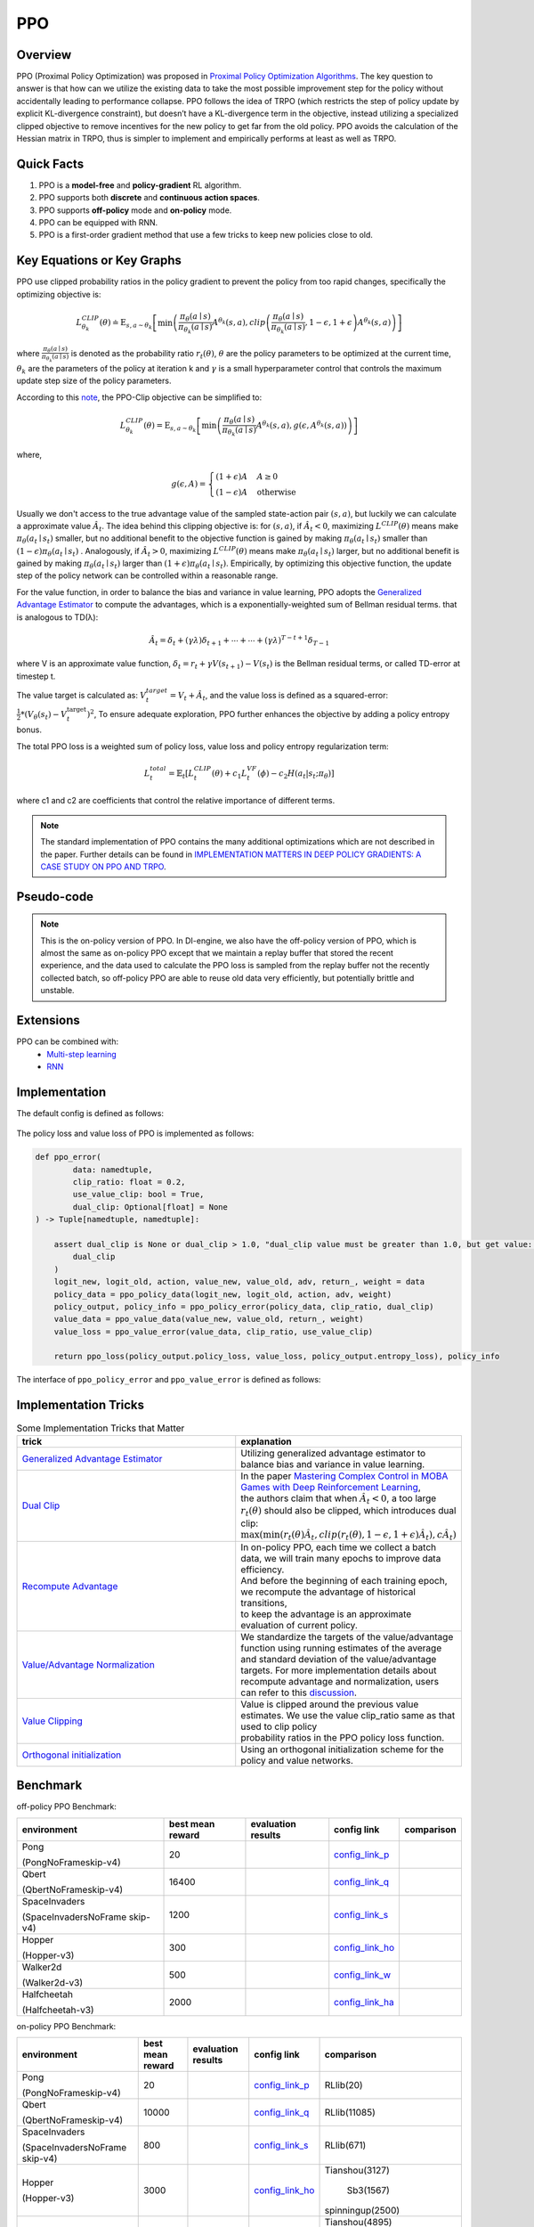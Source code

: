PPO
^^^^^^^

Overview
---------
PPO (Proximal Policy Optimization) was proposed in `Proximal Policy Optimization Algorithms <https://arxiv.org/pdf/1707.06347.pdf>`_.
The key question to answer is that how can we utilize the existing data to take the most possible improvement step for the policy
without accidentally leading to performance collapse.
PPO follows the idea of TRPO (which restricts the step of policy update by explicit KL-divergence constraint),
but doesn’t have a KL-divergence term in the objective,
instead utilizing a specialized clipped objective to remove incentives for the new policy to get far from the old policy.
PPO avoids the calculation of the Hessian matrix in TRPO, thus is simpler to implement and empirically performs at least as well as TRPO.

Quick Facts
-----------
1. PPO is a **model-free** and **policy-gradient** RL algorithm.

2. PPO supports both **discrete** and **continuous action spaces**.

3. PPO supports **off-policy** mode and **on-policy** mode.

4. PPO can be equipped with RNN.

5. PPO is a first-order gradient method that use a few tricks to keep new policies close to old.

Key Equations or Key Graphs
------------------------------
PPO use clipped probability ratios in the policy gradient to prevent the policy from too rapid changes, specifically the
optimizing objective is:

.. math::
    L_{\theta_{k}}^{C L I P}(\theta) \doteq {\mathrm{E}}_{s, a \sim \theta_{k}}\left[\min \left(\frac{\pi_{\theta}(a \mid s)}{\pi_{\theta_{k}}(a \mid s)} A^{\theta_{k}}(s, a), {clip}\left(\frac{\pi_{\theta}(a \mid s)}{\pi_{\theta_{k}}(a \mid s)}, 1-\epsilon, 1+\epsilon\right) A^{\theta_{k}}(s, a)\right)\right]

where :math:`\frac{\pi_{\theta}(a \mid s)}{\pi_{\theta_{k}}(a \mid s)}` is denoted as the probability ratio :math:`r_t(\theta)`,
:math:`\theta` are the policy parameters to be optimized at the current time, :math:`\theta_k` are the parameters of the policy at iteration k and :math:`\gamma` is a small hyperparameter control that controls the maximum update step size of the policy parameters.

..
    .. math::
        r_{t}(\theta)=\frac{\pi_{\theta}\left(a_{t} \mid s_{t}\right)}{\pi_{\theta_{\text {old }}}\left(a_{t} \mid s_{t}\right)}
    When :math:`\hat{A}_t > 0`, :math:`r_t(\theta) > 1 + \epsilon` will be clipped. While when :math:`\hat{A}_t < 0`, :math:`r_t(\theta) < 1 - \epsilon` will be clipped.

According to this `note <https://drive.google.com/file/d/1PDzn9RPvaXjJFZkGeapMHbHGiWWW20Ey/view?usp=sharing>`__, the PPO-Clip objective can be simplified to:

.. math::
    L_{\theta_{k}}^{C L I P}(\theta)={\mathrm{E}}_{s, a \sim \theta_{k}}\left[\min \left(\frac{\pi_{\theta}(a \mid s)}{\pi_{\theta_{k}}(a \mid s)} A^{\theta_{k}}(s, a), g\left(\epsilon, A^{\theta_{k}}(s, a)\right)\right)\right]
where,

.. math::
    g(\epsilon, A)= \begin{cases}(1+\epsilon) A & A \geq 0 \\ (1-\epsilon) A & \text { otherwise }\end{cases}

Usually we don't access to the true advantage value of the sampled state-action pair :math:`(s,a)`, but luckily we can calculate a approximate value :math:`\hat{A}_t`.
The idea behind this clipping objective is: for :math:`(s,a)`, if :math:`\hat{A}_t < 0`, maximizing :math:`L^{C L I P}(\theta)` means make :math:`\pi_{\theta}(a_{t} \mid s_{t})` smaller, but no additional benefit to the objective function is gained
by making :math:`\pi_{\theta}(a_{t} \mid s_{t})` smaller than :math:`(1-\epsilon)\pi_{\theta}(a_{t} \mid s_{t})`
. Analogously, if :math:`\hat{A}_t > 0`, maximizing :math:`L^{C L I P}(\theta)` means make :math:`\pi_{\theta}(a_{t} \mid s_{t})` larger, but no additional benefit is gained by making :math:`\pi_{\theta}(a_{t} \mid s_{t})`
larger than :math:`(1+\epsilon)\pi_{\theta}(a_{t} \mid s_{t})`.
Empirically, by optimizing this objective function, the update step of the policy network can be controlled within a reasonable range.

For the value function, in order to balance the bias and variance in value learning, PPO adopts the `Generalized Advantage Estimator <https://arxiv.org/abs/1506.02438>`__ to compute the advantages,
which is a exponentially-weighted sum of Bellman residual terms.  that is analogous to TD(λ):

.. math::
    \hat{A}_{t}=\delta_{t}+(\gamma \lambda) \delta_{t+1}+\cdots+\cdots+(\gamma \lambda)^{T-t+1} \delta_{T-1}

where V is an approximate value function, :math:`\delta_{t}=r_{t}+\gamma V\left(s_{t+1}\right)-V\left(s_{t}\right)` is the Bellman residual terms, or called TD-error at timestep t.

The value target is calculated as: :math:`V_{t}^{target}=V_{t}+\hat{A}_{t}`,
and the value loss is defined as a squared-error: :math:`\frac{1}{2}*\left(V_{\theta}\left(s_{t}\right)-V_{t}^{\mathrm{target}}\right)^{2}`,
To ensure adequate exploration, PPO further enhances the objective by adding a policy entropy bonus.

The total PPO loss is a weighted sum of policy loss, value loss and policy entropy regularization term:

.. math::
    L_{t}^{total}=\hat{\mathbb{E}}_{t}[ L_{t}^{C L I P}(\theta)+c_{1} L_{t}^{V F}(\phi)-c_{2} H(a_t|s_{t}; \pi_{\theta})]

where c1 and c2 are coefficients that control the relative importance of different terms.

.. note::
    The standard implementation of PPO contains the many additional optimizations which are not described in the paper. Further details can be found in `IMPLEMENTATION MATTERS IN DEEP POLICY GRADIENTS: A CASE STUDY ON PPO AND TRPO <https://arxiv.org/abs/2005.12729>`_.

Pseudo-code
-----------
.. image:: images/PPO_onpolicy.png
   :align: center
   :scale: 50%

.. note::
    This is the on-policy version of PPO. In DI-engine, we also have the off-policy version of PPO, which is almost the same as on-policy PPO except that
    we maintain a replay buffer that stored the recent experience,
    and the data used to calculate the PPO loss is sampled from the replay buffer not the recently collected batch,
    so off-policy PPO are able to reuse old data very efficiently, but potentially brittle and unstable.


Extensions
-----------

PPO can be combined with:
    - `Multi-step learning <https://di-engine-docs.readthedocs.io/en/latest/best_practice/nstep_td.html>`__
    - `RNN <https://di-engine-docs.readthedocs.io/en/latest/best_practice/rnn.html>`__


Implementation
-----------------
The default config is defined as follows:

    .. autoclass:: ding.policy.ppo.PPOPolicy


    .. autoclass:: ding.model.template.vac.VAC
        :members: forward, compute_actor, compute_critic, compute_actor_critic
        :noindex:


The policy loss and value loss of PPO is implemented as follows:

.. code:: python

    def ppo_error(
            data: namedtuple,
            clip_ratio: float = 0.2,
            use_value_clip: bool = True,
            dual_clip: Optional[float] = None
    ) -> Tuple[namedtuple, namedtuple]:

        assert dual_clip is None or dual_clip > 1.0, "dual_clip value must be greater than 1.0, but get value: {}".format(
            dual_clip
        )
        logit_new, logit_old, action, value_new, value_old, adv, return_, weight = data
        policy_data = ppo_policy_data(logit_new, logit_old, action, adv, weight)
        policy_output, policy_info = ppo_policy_error(policy_data, clip_ratio, dual_clip)
        value_data = ppo_value_data(value_new, value_old, return_, weight)
        value_loss = ppo_value_error(value_data, clip_ratio, use_value_clip)

        return ppo_loss(policy_output.policy_loss, value_loss, policy_output.entropy_loss), policy_info

The interface of ``ppo_policy_error`` and ``ppo_value_error`` is defined as follows:

    .. autofunction:: ding.rl_utils.ppo.ppo_policy_error

    .. autofunction:: ding.rl_utils.ppo.ppo_value_error


Implementation Tricks
-----------------

.. list-table:: Some Implementation Tricks that Matter
   :widths: 25 15
   :header-rows: 1

   * - trick
     - explanation
   * - | `Generalized Advantage Estimator <https://github.com/opendilab/DI-engine/blob/e89d8fdc4b7340c708b48f987a8e9f312cd0f7a2/ding/rl_utils/gae.py#L26>`__
     - | Utilizing generalized advantage estimator to balance bias and variance in value learning.
   * - | `Dual Clip <https://github.com/opendilab/DI-engine/blob/7630dbaa65e4ef33b07cc0f6c630fce280aa200c/ding/rl_utils/ppo.py#L193>`__
     - | In the paper `Mastering Complex Control in MOBA Games with Deep Reinforcement Learning <https://arxiv.org/abs/1912.09729>`_,
       | the authors claim that when :math:`\hat{A}_t < 0`, a too large :math:`r_t(\theta)` should also be clipped, which introduces dual clip:
       | :math:`\max \left(\min \left(r_{t}(\theta) \hat{A}_{t}, {clip}\left(r_{t}(\theta), 1-\epsilon, 1+\epsilon\right) \hat{A}_{t}\right), c \hat{A}_{t}\right)`
   * - | `Recompute Advantage <https://github.com/opendilab/DI-engine/blob/7630dbaa65e4ef33b07cc0f6c630fce280aa200c/ding/policy/ppo.py#L171>`__
     - | In on-policy PPO, each time we collect a batch data, we will train many epochs to improve data efficiency.
       | And before the beginning of each training epoch, we recompute the advantage of historical transitions,
       | to keep the advantage is an approximate evaluation of current policy.
   * - | `Value/Advantage Normalization <https://github.com/opendilab/DI-engine/blob/7630dbaa65e4ef33b07cc0f6c630fce280aa200c/ding/policy/ppo.py#L175>`__
     - | We standardize the targets of the value/advantage function using running estimates of the average
       | and standard deviation of the value/advantage targets. For more implementation details about
       | recompute advantage and normalization, users can refer to this `discussion <https://github.com/opendilab/DI-engine/discussions/172#discussioncomment-1901038>`__.
   * - | `Value Clipping <https://github.com/opendilab/DI-engine/blob/e6cc06043b479b164b41189ac99c9315c0c938de/ding/rl_utils/ppo.py#L202>`_
     - | Value is clipped around the previous value estimates. We use the value clip_ratio same as that used to clip policy
       | probability ratios in the PPO policy loss function.
   * - | `Orthogonal initialization <https://github.com/opendilab/DI-engine/blob/7630dbaa65e4ef33b07cc0f6c630fce280aa200c/ding/policy/ppo.py#L98>`__
     - | Using an orthogonal initialization scheme for the policy and value networks.

..
    .. code:: python
        if use_value_clip:
            value_clip = value_old + (value_new - value_old).clamp(-clip_ratio, clip_ratio)
            v1 = (return_ - value_new).pow(2)
            v2 = (return_ - value_clip).pow(2)
            value_loss = 0.5 * (torch.max(v1, v2) * weight).mean()

..
 The Benchmark result of PPO implemented in DI-engine is shown in `Benchmark <../feature/algorithm_overview.html>`_.


Benchmark
-----------

off-policy PPO Benchmark:


+---------------------+-----------------+-----------------------------------------------------+--------------------------+----------------------+
| environment         |best mean reward | evaluation results                                  | config link              | comparison           |
+=====================+=================+=====================================================+==========================+======================+
|                     |                 |                                                     |`config_link_p <https://  |                      |
|                     |                 |                                                     |github.com/opendilab/     |                      |
|                     |                 |                                                     |DI-engine/tree/main/dizoo/|                      |
|Pong                 |  20             |.. image:: images/benchmark/pong_offppo.png          |atari/config/serial/      |                      |
|                     |                 |                                                     |pong/pong_offppo_config   |                      |
|(PongNoFrameskip-v4) |                 |                                                     |.py>`_                    |                      |
+---------------------+-----------------+-----------------------------------------------------+--------------------------+----------------------+
|                     |                 |                                                     |`config_link_q <https://  |                      |
|                     |                 |                                                     |github.com/opendilab/     |                      |
|Qbert                |                 |                                                     |DI-engine/tree/main/dizoo/|                      |
|                     |  16400          |.. image:: images/benchmark/qbert_offppo.png         |atari/config/serial/      |                      |
|(QbertNoFrameskip-v4)|                 |                                                     |qbert/qbert_offppo_config |                      |
|                     |                 |                                                     |.py>`_                    |                      |
+---------------------+-----------------+-----------------------------------------------------+--------------------------+----------------------+
|                     |                 |                                                     |`config_link_s <https://  |                      |
|                     |                 |                                                     |github.com/opendilab/     |                      |
|SpaceInvaders        |                 |                                                     |DI-engine/tree/main/dizoo/|                      |
|                     |  1200           |.. image:: images/benchmark/spaceinvaders_offppo.png |atari/config/serial/      |                      |
|(SpaceInvadersNoFrame|                 |                                                     |spaceinvaders/spaceinva   |                      |
|skip-v4)             |                 |                                                     |ders_offppo_config.py>`_  |                      |
+---------------------+-----------------+-----------------------------------------------------+--------------------------+----------------------+
|                     |                 |                                                     |`config_link_ho <https:// |                      |
|                     |                 |                                                     |github.com/opendilab/     |                      |
|                     |                 |                                                     |DI-engine/tree/main/dizoo/|                      |
|Hopper               |  300            |.. image:: images/benchmark/hopper_offppo.png        |mujoco/config/hopper_     |                      |
|                     |                 |                                                     |offppo_default_config     |                      |
|(Hopper-v3)          |                 |                                                     |.py>`_                    |                      |
+---------------------+-----------------+-----------------------------------------------------+--------------------------+----------------------+
|                     |                 |                                                     |`config_link_w <https://  |                      |
|                     |                 |                                                     |github.com/opendilab/     |                      |
|Walker2d             |                 |                                                     |DI-engine/tree/main/dizoo/|                      |
|                     |  500            |.. image:: images/benchmark/walker2d_offppo.png      |mujoco/config/            |                      |
|(Walker2d-v3)        |                 |                                                     |walker2d_offppo_          |                      |
|                     |                 |                                                     |default_config.py>`_      |                      |
+---------------------+-----------------+-----------------------------------------------------+--------------------------+----------------------+
|                     |                 |                                                     |`config_link_ha <https:// |                      |
|                     |                 |                                                     |github.com/opendilab/     |                      |
|Halfcheetah          |                 |                                                     |DI-engine/tree/main/dizoo/|                      |
|                     |  2000           |.. image:: images/benchmark/halfcheetah_offppo.png   |mujoco/config/            |                      |
|(Halfcheetah-v3)     |                 |                                                     |halfcheetah_offppo        |                      |
|                     |                 |                                                     |_default_config.py>`_     |                      |
+---------------------+-----------------+-----------------------------------------------------+--------------------------+----------------------+


on-policy PPO Benchmark:


+---------------------+-----------------+-----------------------------------------------------+--------------------------+----------------------+
| environment         |best mean reward | evaluation results                                  | config link              | comparison           |
+=====================+=================+=====================================================+==========================+======================+
|                     |                 |                                                     |`config_link_p <https://  |                      |
|                     |                 |                                                     |github.com/opendilab/     |                      |
|                     |                 |                                                     |DI-engine/tree/main/dizoo/|    RLlib(20)         |
|Pong                 |  20             |.. image:: images/benchmark/pong_onppo.png           |atari/config/serial/      |                      |
|                     |                 |                                                     |pong/pong_onppo_config    |                      |
|(PongNoFrameskip-v4) |                 |                                                     |.py>`_                    |                      |
+---------------------+-----------------+-----------------------------------------------------+--------------------------+----------------------+
|                     |                 |                                                     |`config_link_q <https://  |                      |
|                     |                 |                                                     |github.com/opendilab/     |                      |
|Qbert                |                 |                                                     |DI-engine/tree/main/dizoo/|    RLlib(11085)      |
|                     |  10000          |.. image:: images/benchmark/qbert_onppo.png          |atari/config/serial/      |                      |
|(QbertNoFrameskip-v4)|                 |                                                     |qbert/qbert_onppo_config  |                      |
|                     |                 |                                                     |.py>`_                    |                      |
+---------------------+-----------------+-----------------------------------------------------+--------------------------+----------------------+
|                     |                 |                                                     |`config_link_s <https://  |                      |
|                     |                 |                                                     |github.com/opendilab/     |                      |
|SpaceInvaders        |                 |                                                     |DI-engine/tree/main/dizoo/|    RLlib(671)        |
|                     |  800            |.. image:: images/benchmark/spaceinvaders_onppo.png  |atari/config/serial/      |                      |
|(SpaceInvadersNoFrame|                 |                                                     |spaceinvaders/spacein     |                      |
|skip-v4)             |                 |                                                     |vaders_onppo_config.py>`_ |                      |
+---------------------+-----------------+-----------------------------------------------------+--------------------------+----------------------+
|                     |                 |                                                     |`config_link_ho <https:// |    Tianshou(3127)    |
|                     |                 |                                                     |github.com/opendilab/     |                      |
|                     |                 |                                                     |DI-engine/tree/main/dizoo/|       Sb3(1567)      |
|Hopper               |  3000           |.. image:: images/benchmark/hopper_onppo.png         |mujoco/config/            |                      |
|                     |                 |                                                     |hopper_onppo_             |    spinningup(2500)  |
|(Hopper-v3)          |                 |                                                     |default_config.py>`_      |                      |
+---------------------+-----------------+-----------------------------------------------------+--------------------------+----------------------+
|                     |                 |                                                     |`config_link_w <https://  |    Tianshou(4895)    |
|                     |                 |                                                     |github.com/opendilab/     |                      |
|Walker2d             |                 |                                                     |DI-engine/tree/main/dizoo/|     Sb3(1230)        |
|                     |  3000           |.. image:: images/benchmark/walker2d_onppo.png       |mujoco/config/            |                      |
|(Walker2d-v3)        |                 |                                                     |walker2d_onppo_           |    spinningup(2500)  |
|                     |                 |                                                     |default_config.py>`_      |                      |
+---------------------+-----------------+-----------------------------------------------------+--------------------------+----------------------+
|                     |                 |                                                     |`config_link_ha <https:// |    Tianshou(7337)    |
|                     |                 |                                                     |github.com/opendilab/     |                      |
|Halfcheetah          |                 |                                                     |DI-engine/tree/main/dizoo/|     Sb3(1976)        |
|                     |  3500           |.. image:: images/benchmark/halfcheetah_onppo.png    |mujoco/config/            |                      |
|(Halfcheetah-v3)     |                 |                                                     |halfcheetah_onppo         |   spinningup(3000)   |
|                     |                 |                                                     |_default_config.py>`_     |                      |
+---------------------+-----------------+-----------------------------------------------------+--------------------------+----------------------+


References
-----------

- John Schulman, Filip Wolski, Prafulla Dhariwal, Alec Radford, Oleg Klimov: “Proximal Policy Optimization Algorithms”, 2017; [http://arxiv.org/abs/1707.06347 arXiv:1707.06347].

- Logan Engstrom, Andrew Ilyas, Shibani Santurkar, Dimitris Tsipras, Firdaus Janoos, Larry Rudolph, Aleksander Madry: “Implementation Matters in Deep Policy Gradients: A Case Study on PPO and TRPO”, 2020; [http://arxiv.org/abs/2005.12729 arXiv:2005.12729].

- Andrychowicz M, Raichuk A, Stańczyk P, et al. What matters in on-policy reinforcement learning? a large-scale empirical study[J]. arXiv preprint arXiv:2006.05990, 2020.

- Ye D, Liu Z, Sun M, et al. Mastering complex control in moba games with deep reinforcement learning[C]//Proceedings of the AAAI Conference on Artificial Intelligence. 2020, 34(04): 6672-6679.

- https://spinningup.openai.com/en/latest/algorithms/ppo.html

Other Public Implementations
----------------------------

- spinningup_
- `RLlib (Ray)`_
- `SB3 (StableBaselines3)`_
- Tianshou_

.. _spinningup: https://github.com/openai/spinningup/blob/master/spinup/algos/pytorch/ppo/ppo.py
.. _`RLlib (Ray)`: https://github.com/ray-project/ray/tree/master/python/ray/rllib/agents/ppo
.. _`SB3 (StableBaselines3)`: https://github.com/DLR-RM/stable-baselines3/blob/master/stable_baselines3/ppo/ppo.py
.. _Tianshou: https://github.com/thu-ml/tianshou/blob/master/tianshou/policy/modelfree/ppo.py
